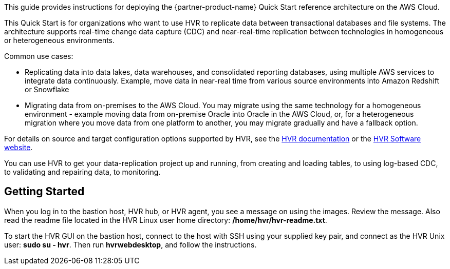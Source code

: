 This guide provides instructions for deploying the {partner-product-name} Quick Start reference architecture on the AWS Cloud.

This Quick Start is for organizations who want to use HVR to replicate data between transactional databases and file systems. The architecture supports real-time change data capture (CDC) and near-real-time replication between technologies in homogeneous or heterogeneous environments. 

//TODO Tony, Please fill in the blank with our target audience. - Resolved

Common use cases:

*  Replicating data into data lakes, data warehouses, and consolidated reporting databases, using multiple AWS services to integrate data continuously.  Example, move data in near-real time from various source environments into Amazon Redshift or Snowflake
*  Migrating data from on-premises to the AWS Cloud. You may migrate using the same technology for a homogeneous environment - example moving data from on-premise Oracle into Oracle in the AWS Cloud, or, for a heterogeneous migration where you move data from one platform to another, you may migrate gradually and have a fallback option.

For details on source and target configuration options supported by HVR, see the https://www.hvr-software.com/docs/5[HVR documentation^] or the https://www.hvr-software.com[HVR Software website^].

//TODO Tony, How could we state these two use cases more clearly and accurately? - Resolved
//TODO Tony, Please move these examples up into the use-case list so that each use case bullet includes an example. - Resolved

You can use HVR to get your data-replication project up and running, from creating and loading tables, to using log-based CDC, to validating and repairing data, to monitoring.

//TODO Tony, what verb goes in this blank? - Resolved

== Getting Started

When you log in to the bastion host, HVR hub, or HVR agent, you see a message on using the images. Review the message. Also read the readme file located in the HVR Linux user home directory: */home/hvr/hvr-readme.txt*.

To start the HVR GUI on the bastion host, connect to the host with SSH using your supplied key pair, and connect as the HVR Unix user: *sudo su - hvr*. Then run *hvrwebdesktop*, and follow the instructions.